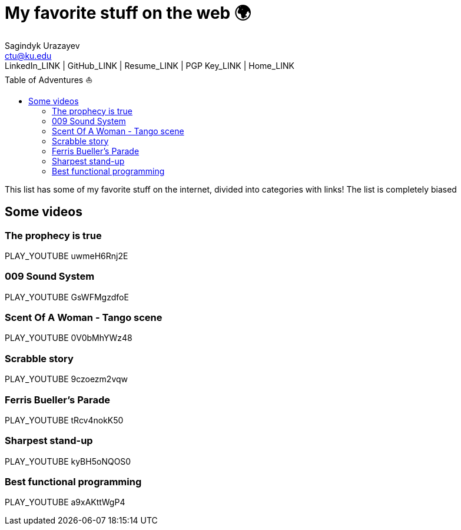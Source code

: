 = My favorite stuff on the web 🌍
Sagindyk Urazayev <ctu@ku.edu>
LinkedIn_LINK | GitHub_LINK | Resume_LINK | PGP Key_LINK | Home_LINK
:toc: left
:toc-title: Table of Adventures ⛵

This list has some of my favorite stuff on the internet, divided into
categories with links! The list is completely biased

== Some videos

=== The prophecy is true

PLAY_YOUTUBE uwmeH6Rnj2E

=== 009 Sound System

PLAY_YOUTUBE GsWFMgzdfoE

=== Scent Of A Woman - Tango scene

PLAY_YOUTUBE 0V0bMhYWz48

=== Scrabble story

PLAY_YOUTUBE 9czoezm2vqw

=== Ferris Bueller's Parade

PLAY_YOUTUBE tRcv4nokK50

=== Sharpest stand-up

PLAY_YOUTUBE kyBH5oNQOS0

=== Best functional programming

PLAY_YOUTUBE a9xAKttWgP4
